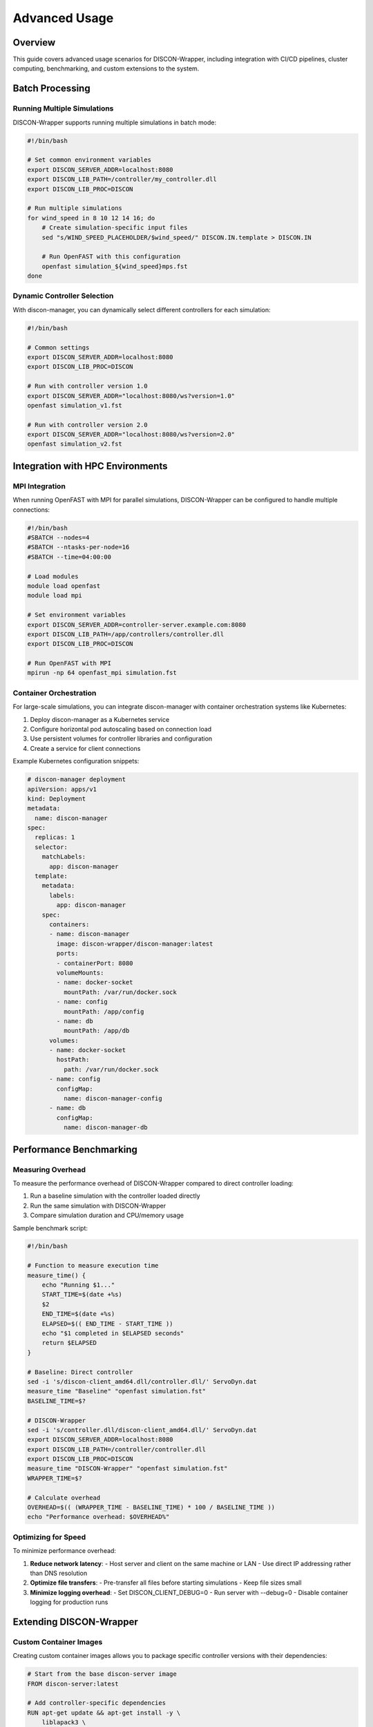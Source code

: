 =============
Advanced Usage
=============

Overview
========

This guide covers advanced usage scenarios for DISCON-Wrapper, including integration with CI/CD pipelines, cluster computing, benchmarking, and custom extensions to the system.

Batch Processing
==============

Running Multiple Simulations
--------------------------

DISCON-Wrapper supports running multiple simulations in batch mode:

.. code-block:: bash

    #!/bin/bash
    
    # Set common environment variables
    export DISCON_SERVER_ADDR=localhost:8080
    export DISCON_LIB_PATH=/controller/my_controller.dll
    export DISCON_LIB_PROC=DISCON
    
    # Run multiple simulations
    for wind_speed in 8 10 12 14 16; do
        # Create simulation-specific input files
        sed "s/WIND_SPEED_PLACEHOLDER/$wind_speed/" DISCON.IN.template > DISCON.IN
        
        # Run OpenFAST with this configuration
        openfast simulation_${wind_speed}mps.fst
    done

Dynamic Controller Selection
--------------------------

With discon-manager, you can dynamically select different controllers for each simulation:

.. code-block:: bash

    #!/bin/bash
    
    # Common settings
    export DISCON_SERVER_ADDR=localhost:8080
    export DISCON_LIB_PROC=DISCON
    
    # Run with controller version 1.0
    export DISCON_SERVER_ADDR="localhost:8080/ws?version=1.0"
    openfast simulation_v1.fst
    
    # Run with controller version 2.0
    export DISCON_SERVER_ADDR="localhost:8080/ws?version=2.0"
    openfast simulation_v2.fst

Integration with HPC Environments
===============================

MPI Integration
-------------

When running OpenFAST with MPI for parallel simulations, DISCON-Wrapper can be configured to handle multiple connections:

.. code-block:: bash

    #!/bin/bash
    #SBATCH --nodes=4
    #SBATCH --ntasks-per-node=16
    #SBATCH --time=04:00:00
    
    # Load modules
    module load openfast
    module load mpi
    
    # Set environment variables
    export DISCON_SERVER_ADDR=controller-server.example.com:8080
    export DISCON_LIB_PATH=/app/controllers/controller.dll
    export DISCON_LIB_PROC=DISCON
    
    # Run OpenFAST with MPI
    mpirun -np 64 openfast_mpi simulation.fst

Container Orchestration
---------------------

For large-scale simulations, you can integrate discon-manager with container orchestration systems like Kubernetes:

1. Deploy discon-manager as a Kubernetes service
2. Configure horizontal pod autoscaling based on connection load
3. Use persistent volumes for controller libraries and configuration
4. Create a service for client connections

Example Kubernetes configuration snippets:

.. code-block:: yaml

    # discon-manager deployment
    apiVersion: apps/v1
    kind: Deployment
    metadata:
      name: discon-manager
    spec:
      replicas: 1
      selector:
        matchLabels:
          app: discon-manager
      template:
        metadata:
          labels:
            app: discon-manager
        spec:
          containers:
          - name: discon-manager
            image: discon-wrapper/discon-manager:latest
            ports:
            - containerPort: 8080
            volumeMounts:
            - name: docker-socket
              mountPath: /var/run/docker.sock
            - name: config
              mountPath: /app/config
            - name: db
              mountPath: /app/db
          volumes:
          - name: docker-socket
            hostPath:
              path: /var/run/docker.sock
          - name: config
            configMap:
              name: discon-manager-config
          - name: db
            configMap:
              name: discon-manager-db

Performance Benchmarking
======================

Measuring Overhead
---------------

To measure the performance overhead of DISCON-Wrapper compared to direct controller loading:

1. Run a baseline simulation with the controller loaded directly
2. Run the same simulation with DISCON-Wrapper
3. Compare simulation duration and CPU/memory usage

Sample benchmark script:

.. code-block:: bash

    #!/bin/bash
    
    # Function to measure execution time
    measure_time() {
        echo "Running $1..."
        START_TIME=$(date +%s)
        $2
        END_TIME=$(date +%s)
        ELAPSED=$(( END_TIME - START_TIME ))
        echo "$1 completed in $ELAPSED seconds"
        return $ELAPSED
    }
    
    # Baseline: Direct controller
    sed -i 's/discon-client_amd64.dll/controller.dll/' ServoDyn.dat
    measure_time "Baseline" "openfast simulation.fst"
    BASELINE_TIME=$?
    
    # DISCON-Wrapper
    sed -i 's/controller.dll/discon-client_amd64.dll/' ServoDyn.dat
    export DISCON_SERVER_ADDR=localhost:8080
    export DISCON_LIB_PATH=/controller/controller.dll
    export DISCON_LIB_PROC=DISCON
    measure_time "DISCON-Wrapper" "openfast simulation.fst"
    WRAPPER_TIME=$?
    
    # Calculate overhead
    OVERHEAD=$(( (WRAPPER_TIME - BASELINE_TIME) * 100 / BASELINE_TIME ))
    echo "Performance overhead: $OVERHEAD%"

Optimizing for Speed
------------------

To minimize performance overhead:

1. **Reduce network latency**:
   - Host server and client on the same machine or LAN
   - Use direct IP addressing rather than DNS resolution

2. **Optimize file transfers**:
   - Pre-transfer all files before starting simulations
   - Keep file sizes small

3. **Minimize logging overhead**:
   - Set DISCON_CLIENT_DEBUG=0
   - Run server with --debug=0
   - Disable container logging for production runs

Extending DISCON-Wrapper
======================

Custom Container Images
--------------------

Creating custom container images allows you to package specific controller versions with their dependencies:

.. code-block:: docker

    # Start from the base discon-server image
    FROM discon-server:latest
    
    # Add controller-specific dependencies
    RUN apt-get update && apt-get install -y \
        liblapack3 \
        libblas3 \
        && rm -rf /var/lib/apt/lists/*
    
    # Copy controller libraries
    COPY controllers/ /controller/
    
    # Set environment variables
    ENV DEFAULT_CONTROLLER=/controller/my_controller.dll
    
    # Keep the default command
    CMD ["--port=8080"]

Adding Authentication
------------------

For secure deployments, you can add authentication to WebSocket connections:

1. Configure the discon-manager to use authentication tokens
2. Modify the client to include authentication headers
3. Set up a token management system

Example client-side authentication code:

.. code-block:: go

    // Add authentication header to WebSocket connection
    header := http.Header{}
    header.Add("Authorization", "Bearer " + os.Getenv("DISCON_AUTH_TOKEN"))
    
    // Connect with the header
    conn, _, err := websocket.DefaultDialer.Dial(u.String(), header)

Building Custom Extensions
-----------------------

To extend DISCON-Wrapper with custom functionality:

1. Fork the repository on GitHub
2. Implement your changes following the existing code structure
3. Use the provided build system to create new binaries
4. Consider contributing back your improvements via pull requests

Custom Monitor Applications
------------------------

You can build custom monitoring applications that connect to the discon-manager's API endpoints:

.. code-block:: python

    import requests
    import json
    import time
    
    # Configure the API endpoint
    base_url = "http://localhost:8080"
    
    # Authentication (if enabled)
    session = requests.Session()
    session.post(f"{base_url}/admin/login", data={
        "username": "admin", 
        "password": "password"
    })
    
    # Monitor active containers
    while True:
        response = session.get(f"{base_url}/containers")
        containers = json.loads(response.text)
        
        print(f"Active containers: {len(containers)}")
        for container in containers:
            print(f"- {container['name']}: {container['status']}")
        
        time.sleep(5)
